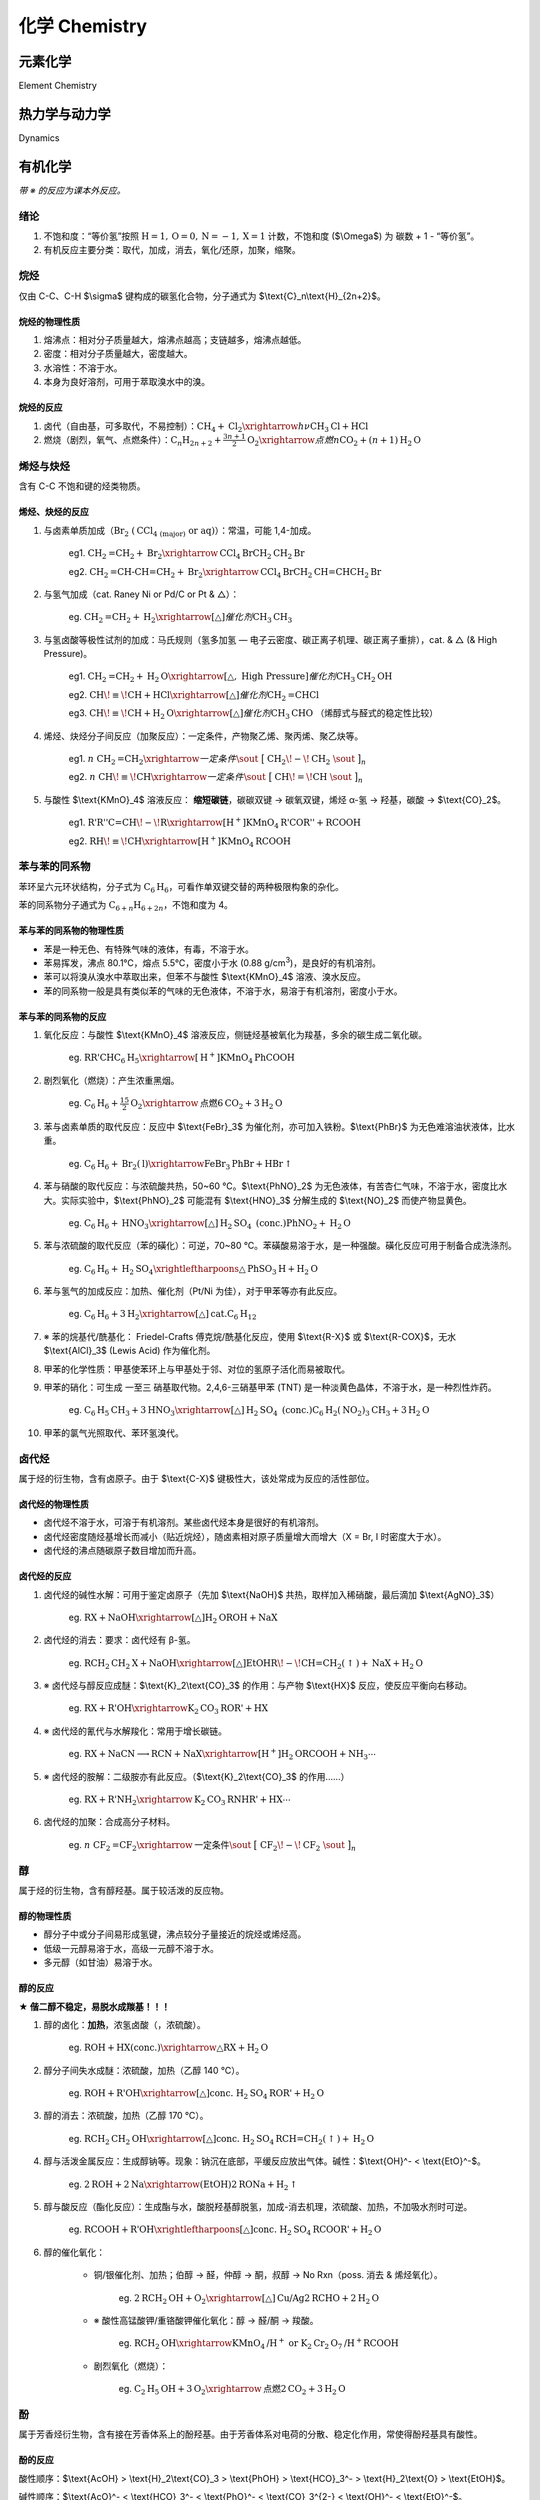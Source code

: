 ********************
化学 Chemistry
********************

元素化学
=================

Element Chemistry

热力学与动力学
=================

Dynamics

有机化学
=================

*带 ※ 的反应为课本外反应。*

绪论
-----------------

1. 不饱和度：“等价氢”按照 :math:`\text{H}=1,\text{O}=0,\text{N}=-1,\text{X}=1` 计数，不饱和度 ($\\Omega$) 为 碳数 + 1 - “等价氢”。
2. 有机反应主要分类：取代，加成，消去，氧化/还原，加聚，缩聚。

烷烃
-----------------

仅由 C-C、C-H $\\sigma$ 键构成的碳氢化合物，分子通式为 $\\text{C}_n\\text{H}_{2n+2}$。

烷烃的物理性质
^^^^^^^^^^^^^^^^^^^^^^

1. 熔沸点：相对分子质量越大，熔沸点越高；支链越多，熔沸点越低。
2. 密度：相对分子质量越大，密度越大。
3. 水溶性：不溶于水。
4. 本身为良好溶剂，可用于萃取溴水中的溴。

烷烃的反应
^^^^^^^^^^^^^^^^^

1. 卤代（自由基，可多取代，不易控制）：:math:`\text{CH}_4 + \text{Cl}_2 \xrightarrow{h\nu} \text{CH}_3\text{Cl} + \text{HCl}`

2. 燃烧（剧烈，氧气、点燃条件）：:math:`\text{C}_n\text{H}_{2n+2}+\frac{3n+1}{2}\text{O}_2 \xrightarrow{点燃} n\text{CO}_2 + (n+1)\text{H}_2\text{O}`

烯烃与炔烃
-----------------

含有 C-C 不饱和键的烃类物质。

烯烃、炔烃的反应
^^^^^^^^^^^^^^^^^^

1. 与卤素单质加成（:math:`\text{Br}_2\ (\text{CCl}_\text{4 (major)}\ \text{or}\ \text{aq})`）：常温，可能 1,4-加成。

    eg1. :math:`\text{CH}_2\text{=CH}_2 + \text{Br}_2 \xrightarrow{\text{CCl}_4} \text{BrCH}_2\text{CH}_2\text{Br}`

    eg2. :math:`\text{CH}_2\text{=CH-CH=CH}_2 + \text{Br}_2 \xrightarrow{\text{CCl}_4} \text{BrCH}_2\text{CH=CHCH}_2\text{Br}`

2. 与氢气加成（cat. Raney Ni or Pd/C or Pt & △）：

    eg. :math:`\text{CH}_2\text{=CH}_2 + \text{H}_2 \xrightarrow[\triangle]{催化剂} \text{CH}_3\text{CH}_3`

3. 与氢卤酸等极性试剂的加成：马氏规则（氢多加氢 — 电子云密度、碳正离子机理、碳正离子重排），cat. & △ (& High Pressure)。

    eg1. :math:`\text{CH}_2\text{=CH}_2 + \text{H}_2\text{O} \xrightarrow[\triangle,\ \text{High Pressure}]{催化剂} \text{CH}_3\text{CH}_2\text{OH}`

    eg2. :math:`\text{CH}\!\equiv\!\text{CH} + \text{HCl} \xrightarrow[\triangle]{催化剂} \text{CH}_2\text{=CHCl}`

    eg3. :math:`\text{CH}\!\equiv\!\text{CH} + \text{H}_2\text{O} \xrightarrow[\triangle]{催化剂} \text{CH}_3\text{CHO}` （烯醇式与醛式的稳定性比较）

4. 烯烃、炔烃分子间反应（加聚反应）：一定条件，产物聚乙烯、聚丙烯、聚乙炔等。

    eg1. :math:`n\ \text{CH}_2\text{=CH}_2 \xrightarrow{一定条件} \sout{\ \big[\ }\ \text{CH}_2\!-\!\text{CH}_2\ \sout{\ \big]_n}`

    eg2. :math:`n\ \text{CH}\!\equiv\!\text{CH} \xrightarrow{一定条件} \sout{\ \big[\ }\ \text{CH}\!=\!\text{CH}\ \sout{\ \big]_n}`

5. 与酸性 $\\text{KMnO}_4$ 溶液反应： **缩短碳链**，碳碳双键 → 碳氧双键，烯烃 α-氢 → 羟基，碳酸 → $\\text{CO}_2$。

    eg1. :math:`\text{R'R''C=CH}\!-\!\text{R} \xrightarrow[\text{H}^+]{\text{KMnO}_4} \text{R'COR''} + \text{RCOOH}`

    eg2. :math:`\text{RH}\!\equiv\!\text{CH} \xrightarrow[\text{H}^+]{\text{KMnO}_4} \text{RCOOH}`

苯与苯的同系物
------------------

苯环呈六元环状结构，分子式为 :math:`\text{C}_6\text{H}_6`，可看作单双键交替的两种极限构象的杂化。

苯的同系物分子通式为 :math:`\text{C}_{6+n}\text{H}_{6+2n}`，不饱和度为 4。

苯与苯的同系物的物理性质
^^^^^^^^^^^^^^^^^^^^^^^^^^^^^^^^^^^

* 苯是一种无色、有特殊气味的液体，有毒，不溶于水。
* 苯易挥发，沸点 80.1℃，熔点 5.5℃，密度小于水 (0.88 g/cm\ :sup:`3`\ )，是良好的有机溶剂。
* 苯可以将溴从溴水中萃取出来，但苯不与酸性 $\\text{KMnO}_4$ 溶液、溴水反应。

* 苯的同系物一般是具有类似苯的气味的无色液体，不溶于水，易溶于有机溶剂，密度小于水。

苯与苯的同系物的反应
^^^^^^^^^^^^^^^^^^^^^^^

1. 氧化反应：与酸性 $\\text{KMnO}_4$ 溶液反应，侧链烃基被氧化为羧基，多余的碳生成二氧化碳。

    eg. :math:`\text{RR'CHC}_6\text{H}_5 \xrightarrow[\text{H}^+]{\text{KMnO}_4} \text{PhCOOH}`

2. 剧烈氧化（燃烧）：产生浓重黑烟。

    eg. :math:`\text{C}_6\text{H}_6 + \frac{15}{2}\text{O}_2 \xrightarrow{\text{点燃}} 6\text{CO}_2 + 3\text{H}_2\text{O}`

3. 苯与卤素单质的取代反应：反应中 $\\text{FeBr}_3$ 为催化剂，亦可加入铁粉。$\\text{PhBr}$ 为无色难溶油状液体，比水重。

    eg. :math:`\text{C}_6\text{H}_6 + \text{Br}_2 (\text{l}) \xrightarrow{\text{FeBr}_3} \text{PhBr} + \text{HBr}\uparrow`

4. 苯与硝酸的取代反应：与浓硫酸共热，50~60 ℃。$\\text{PhNO}_2$ 为无色液体，有苦杏仁气味，不溶于水，密度比水大。实际实验中，$\\text{PhNO}_2$ 可能混有 $\\text{HNO}_3$ 分解生成的 $\\text{NO}_2$ 而使产物显黄色。
    
    eg. :math:`\text{C}_6\text{H}_6 + \text{HNO}_3 \xrightarrow[\triangle]{\text{H}_2\text{SO}_4\ \text{(conc.)}} \text{PhNO}_2 + \text{H}_2\text{O}`

5. 苯与浓硫酸的取代反应（苯的磺化）：可逆，70~80 ℃。苯磺酸易溶于水，是一种强酸。磺化反应可用于制备合成洗涤剂。

    eg. :math:`\text{C}_6\text{H}_6 + \text{H}_2\text{SO}_4 \xrightleftharpoons{\triangle} \text{PhSO}_3\text{H} + \text{H}_2\text{O}`

6. 苯与氢气的加成反应：加热、催化剂（Pt/Ni 为佳），对于甲苯等亦有此反应。

    eg. :math:`\text{C}_6\text{H}_6 + 3\text{H}_2 \xrightarrow[\triangle]{\text{cat.}} \text{C}_6\text{H}_{12}`

7. ※ 苯的烷基代/酰基化： Friedel-Crafts 傅克烷/酰基化反应，使用 $\\text{R-X}$ 或 $\\text{R-COX}$，无水 $\\text{AlCl}_3$ (Lewis Acid) 作为催化剂。

8. 甲苯的化学性质：甲基使苯环上与甲基处于邻、对位的氢原子活化而易被取代。

9. 甲苯的硝化：可生成 一至三 硝基取代物。2,4,6-三硝基甲苯 (TNT) 是一种淡黄色晶体，不溶于水，是一种烈性炸药。

    eg. :math:`\text{C}_6\text{H}_5\text{CH}_3 + 3\text{HNO}_3 \xrightarrow[\triangle]{\text{H}_2\text{SO}_4\ \text{(conc.)}} \text{C}_6\text{H}_2(\text{NO}_2)_3\text{CH}_3 + 3\text{H}_2\text{O}`

10. 甲苯的氯气光照取代、苯环氢溴代。

卤代烃
------------------

属于烃的衍生物，含有卤原子。由于 $\\text{C-X}$ 键极性大，该处常成为反应的活性部位。

卤代烃的物理性质
^^^^^^^^^^^^^^^^^^^^^^^^

* 卤代烃不溶于水，可溶于有机溶剂。某些卤代烃本身是很好的有机溶剂。
* 卤代烃密度随烃基增长而减小（贴近烷烃），随卤素相对原子质量增大而增大（X = Br, I 时密度大于水）。
* 卤代烃的沸点随碳原子数目增加而升高。

卤代烃的反应
^^^^^^^^^^^^^^^^^^^

1. 卤代烃的碱性水解：可用于鉴定卤原子（先加 $\\text{NaOH}$ 共热，取样加入稀硝酸，最后滴加 $\\text{AgNO}_3$）

    eg. :math:`\text{RX} + \text{NaOH} \xrightarrow[\triangle]{\text{H}_2\text{O}} \text{ROH} + \text{NaX}`

2. 卤代烃的消去：要求：卤代烃有 β-氢。

    eg. :math:`\text{RCH}_2\text{CH}_2\text{X} + \text{NaOH} \xrightarrow[\triangle]{\text{EtOH}} \text{R}\!-\!\text{CH=CH}_2 (\uparrow) + \text{NaX} + \text{H}_2\text{O}`

3. ※ 卤代烃与醇反应成醚：$\\text{K}_2\\text{CO}_3$ 的作用：与产物 $\\text{HX}$ 反应，使反应平衡向右移动。

    eg. :math:`\text{RX} + \text{R'OH} \xrightarrow{\text{K}_2\text{CO}_3} \text{ROR'} + \text{HX}`

4. ※ 卤代烃的氰代与水解羧化：常用于增长碳链。

    eg. :math:`\text{RX} + \text{NaCN} \longrightarrow \text{RCN} + \text{NaX} \xrightarrow[\text{H}^+]{\text{H}_2\text{O}} \text{RCOOH} + \text{NH}_3 \cdots`

5. ※ 卤代烃的胺解：二级胺亦有此反应。（$\\text{K}_2\\text{CO}_3$ 的作用……）

    eg. :math:`\text{RX} + \text{R'NH}_2 \xrightarrow{\text{K}_2\text{CO}_3} \text{RNHR'} + \text{HX} \cdots`

6. 卤代烃的加聚：合成高分子材料。
    
    eg. :math:`n\ \text{CF}_2\text{=CF}_2 \xrightarrow{\text{一定条件}} \sout{\ \big[\ }\ \text{CF}_2\!-\!\text{CF}_2\ \sout{\ \big]_n}`

醇
------------------

属于烃的衍生物，含有醇羟基。属于较活泼的反应物。

醇的物理性质
^^^^^^^^^^^^^^^^^^^^^^

* 醇分子中或分子间易形成氢键，沸点较分子量接近的烷烃或烯烃高。
* 低级一元醇易溶于水，高级一元醇不溶于水。
* 多元醇（如甘油）易溶于水。

醇的反应
^^^^^^^^^^^^^^^^^^

**★ 偕二醇不稳定，易脱水成羰基！！！**

1. 醇的卤化：**加热**，浓氢卤酸（，浓硫酸）。

    eg. :math:`\text{ROH} + \text{HX}(\text{conc.}) \xrightarrow{\triangle} \text{RX} + \text{H}_2\text{O}`

2. 醇分子间失水成醚：浓硫酸，加热（乙醇 140 ℃）。

    eg. :math:`\text{ROH} + \text{R'OH} \xrightarrow[\triangle]{\text{conc.}\ \text{H}_2\text{SO}_4} \text{ROR'} + \text{H}_2\text{O}`

3. 醇的消去：浓硫酸，加热（乙醇 170 ℃）。

    eg. :math:`\text{RCH}_2\text{CH}_2\text{OH} \xrightarrow[\triangle]{\text{conc.}\ \text{H}_2\text{SO}_4} \text{RCH=CH}_2 (\uparrow) + \text{H}_2\text{O}`

4. 醇与活泼金属反应：生成醇钠等。现象：钠沉在底部，平缓反应放出气体。碱性：$\\text{OH}^- < \\text{EtO}^-$。

    eg. :math:`2 \text{ROH} + 2 \text{Na} \xrightarrow{(\text{EtOH})} 2 \text{RONa} + \text{H}_2\uparrow`

5. 醇与酸反应（酯化反应）：生成酯与水，酸脱羟基醇脱氢，加成-消去机理，浓硫酸、加热，不加吸水剂时可逆。

    eg. :math:`\text{RCOOH} + \text{R'OH} \xrightleftharpoons[\triangle]{\text{conc. H}_2\text{SO}_4} \text{RCOOR'} + \text{H}_2\text{O}`

6. 醇的催化氧化：

    * 铜/银催化剂、加热；伯醇 → 醛，仲醇 → 酮，叔醇 → No Rxn（poss. 消去 & 烯烃氧化）。

        eg. :math:`2\text{RCH}_2\text{OH} + \text{O}_2 \xrightarrow[\triangle]{\text{Cu/Ag}} 2 \text{RCHO} + 2 \text{H}_2\text{O}`
    
    * ※ 酸性高锰酸钾/重铬酸钾催化氧化：醇 → 醛/酮 → 羧酸。

        eg. :math:`\text{RCH}_2\text{OH} \xrightarrow{\text{KMnO}_4\text{/H}^+ \text{ or K}_2\text{Cr}_2\text{O}_7\text{/H}^+} \text{RCOOH}`

    * 剧烈氧化（燃烧）：

        eg. :math:`\text{C}_2\text{H}_5\text{OH} + 3 \text{O}_2 \xrightarrow{\text{点燃}} 2 \text{CO}_2 + 3 \text{H}_2\text{O}`

酚
-----------

属于芳香烃衍生物，含有接在芳香体系上的酚羟基。由于芳香体系对电荷的分散、稳定化作用，常使得酚羟基具有酸性。

酚的反应
^^^^^^^^^^^^

酸性顺序：$\\text{AcOH} > \\text{H}_2\\text{CO}_3 > \\text{PhOH} > \\text{HCO}_3^- > \\text{H}_2\\text{O} > \\text{EtOH}$。

碱性顺序：$\\text{AcO}^- < \\text{HCO}_3^- < \\text{PhO}^- < \\text{CO}_3^{2-} < \\text{OH}^- < \\text{EtO}^-$。

1. 酚与氢氧化钠溶液反应：弱酸性的体现。

    eg. :math:`\text{PhOH} + \text{NaOH} \xrightarrow{\text{H}_2\text{O}} \text{PhO}^- \text{Na}^+ + \text{H}_2\text{O}`

2. 酚钠与二氧化碳（碳酸）的反应：产物只能到碳酸氢钠，酸碱序，现象：白色浑浊（苯酚溶解度较小）。

    eg. :math:`\text{PhONa} + \text{CO}_2 + \text{H}_2\text{O} \xrightarrow{} \text{PhOH} + \text{NaHCO}_3`

3. 酚不被取代为卤苯，卤苯也不水解为酚。

4. 酚的取代（邻对位定位）：最多 3 mol 溴，产物 2,4,6-三溴苯酚 为沉淀且易溶于苯酚 → 加入过量浓溴水。

    eg. :math:`\text{PhOH} + 3 \text{Br}_2 \xrightarrow{} \text{C}_6\text{H}_2\text{(OH)Br}_3 \downarrow +\ 3 \text{HBr}`

5. ※ 酚的氧化：对苯醌（易氧化，保护：酚醚，脱除：氢气催化还原）。

6. ※ 苯酚、甲醛的加聚反应：形成链状/网状酚醛树脂（Mannich 反应）。

7. 酚的显色反应：与 $\\text{FeCl}_3$ 溶液作用显紫色。

醛、酮
------------------

分子中含有醛基或酮基的化合物。

醛、酮的反应
^^^^^^^^^^^^^^^^^^^^^^

1. 醛、酮的催化加氢还原：

    eg. :math:`\text{RCOR'} + \text{H}_2 \xrightarrow[\triangle]{\text{cat.}} \text{RCH(OH)R'}`

2. 醛、酮与氢氰酸的加成：可用于增长碳链，进一步水解生成 α-羟基酸。

    eg. :math:`\text{RCHO} + \text{HCN} \xrightarrow{\text{cat.}} \text{RCH(OH)CN}`

3. 醛酮的氧化：形成羧酸（盐）。

    * 银镜反应：与银氨溶液（氢氧化二氨合银）反应，可用于检验醛基。

        eg. :math:`\text{RCHO} + 2 [\text{Ag(NH}_3\text{)}_2]\text{OH} \xrightarrow{\triangle} \text{RCOONH}_4 + 2 \text{Ag} \downarrow +\ 3 \text{NH}_3 + \text{H}_2\text{O}`
    
    * 与新制氢氧化铜悬浊液反应：生成砖红色 $\\text{Cu}_2\\text{O}$ 反应，可用于检验醛基。

        eg. :math:`\text{RCHO} + 2 \text{Cu(OH)}_2 + \text{NaOH} \xrightarrow{\triangle} \text{RCOONa} + \text{Cu}_2\text{O} \downarrow +\ 3 \text{H}_2\text{O}`

    * 催化氧化：生成酸。

        eg. :math:`2\text{RCHO} + \text{O}_2 \xrightarrow[\triangle]{\text{cat.}} 2\text{RCOOH}`

4. ※ 甲醛的加聚反应：

    eg. :math:`n\ \text{HCHO} \xrightarrow{\text{一定条件}} \sout{\ \big[\ }\ \text{CH}_2\!-\!\text{O}\ \sout{\ \big]_n}`

5. ※ 甲醛与尿素的缩聚反应：生成脲醛树脂。（可看作 加成-缩合）

    eg. :math:`n\ \text{H}_2\text{NCONH}_2 + n\ \text{HCHO} \xrightarrow[\triangle]{\text{H}^+} \text{H}\ \sout{\ \big[\ }\ \text{HNCONHCH}_2\ \sout{\ \big]_n}\ \text{OH} + (n-1) \text{H}_2\text{O}`

6. ※ 醛酮 α-H 的活性：甲醛与乙醛反应生成季戊四醇。

    eg. :math:`\text{CH}_3\text{CHO} + 3 \text{HCHO} \xrightarrow{\text{cat.}} (\text{HOCH}_2)_3\text{C}\!-\!\text{CHO} \xrightarrow[\text{cat.}]{\text{H}_2} \text{C(CH}_2\text{OH})_4`

7. ※ 羰基与胺的加成：生成 α-羟基胺，进一步脱水生成亚胺。

    eg. :math:`\text{RCHO} + \text{R'NH}_2 \xrightarrow{\text{cat.}} \text{RCH(OH)NHR'} \xrightarrow{\triangle} \text{RCH=NR'} + \text{H}_2\text{O}`

8. ※ 羰基与醇的加成：生成半缩醛/酮，进一步反应生成缩醛/酮。

    eg. :math:`\text{RCHO} + \text{R'OH} \xrightarrow{\text{cat.}} \text{RCH(OH)OR'} \xrightarrow{\text{R''OH}} \text{RCH(OR')(OR'')}`

9. ※ 醛酮与格氏试剂反应：生成仲醇、叔醇。

    eg. :math:`\text{RCOR'} + \text{R''MgX} \xrightarrow{} \text{RR'R''C}\!-\!\text{OMgX} \xrightarrow{\text{H}^+} \text{RR'R''C}\!-\!\text{OH}`

10. (※) 羟醛缩合反应：醛酮 α-C-H 键对羰基的加成，生成 β-羟基醛酮，进一步反应生成 α,β-不饱和醛酮。

    eg. :math:`\text{RCH}_2\text{CHO} + \text{R'CHO} \xrightarrow{\text{cat.}} \text{R'CH(OH)}\!-\!\text{CHRCHO} \xrightarrow{\triangle} \text{R'CH=CRCHO} + \text{H}_2\text{O}`

羧酸
------------------

烃基与羧基相连的化合物。

羧酸的反应
^^^^^^^^^^^^^^^^^^^^^^

1. 羧酸的酯化：与醇反应生成酯与水，酸脱羟基醇脱氢，加成-消去机理，浓硫酸、加热，不加吸水剂时可逆。生成的酯类化合物有芳香气味。

    eg. :math:`\text{RCOOH} + \text{R'OH} \xrightleftharpoons[\triangle]{\text{conc. H}_2\text{SO}_4} \text{RCOOR'} + \text{H}_2\text{O}`

2. ※ 羧酸的胺解：与胺反应生成酰胺与水。

    eg. :math:`\text{RCOOH} + \text{R'NH}_2 \xrightarrow{\triangle} \text{RCONHR'} + \text{H}_2\text{O}`

3. ※ 如何使得酯化反应不生成水？

    * 换羧酸：用烯酮与醇反应。
    * 换醇：用烯与羧酸反应。
    * 换反应物：两分子醛缩合成酯。
    * 换反应物 Pro：用两分子醇反应生成酯和氢气。

4. ※ 其他生成酯的方法：酰基碳上的亲核取代反应（羧酸衍生物的醇解）

    * 酰氯的醇解：

        eg. :math:`\text{RCOCl} + \text{R'OH} \xrightarrow{\triangle} \text{RCOOR'} + \text{HCl}`

    * 酸酐的醇解：
    
        eg. :math:`\text{(RCO)}_2\text{O} + \text{R'OH} \xrightarrow{\triangle} \text{RCOOR'} + \text{RCOOH}`

5. ※ 拓展至无机酸——无机酸的酯化反应：

    * 硫酸的酯化：

        eg. :math:`\text{H}_2\text{SO}_4 + 2 \text{ROH} \xrightarrow{\triangle} \text{ROSO}_2\text{OR} + 2 \text{H}_2\text{O}`
    
    * 碳酸的酯化：

        eg. :math:`\text{H}_2\text{CO}_3 + 2 \text{ROH} \xrightarrow{\triangle} \text{ROCOOR} + 2 \text{H}_2\text{O}`

6. ※ 羧酸的还原：与氢化铝锂在无水条件下反应。

    eg. :math:`\text{RCOOH} \xrightarrow[无水 \text{Et}_2\text{O}]{\text{LiAlH}_4} \text{RCH}_2\text{OH}`

7. ※ 羧酸 α-H 的卤代：生成 α-卤代羧酸。

    eg. :math:`\text{RCH}_2\text{COOH} + \text{Br}_2 \xrightarrow[\triangle]{催化剂} \text{RCHBrCOOH} + \text{HBr}`

羧酸衍生物
------------------

包括 酯、酰卤、酸酐、酰胺等。

酯的反应
^^^^^^^^^^^^^^^^^^^^^^

1. 水解反应：酸/碱催化下与水反应生成羧酸与醇。

    eg1. :math:`\text{RCOOR'} + \text{H}_2\text{O} \xrightleftharpoons[\triangle]{稀硫酸} \text{RCOOH} + \text{R'OH}`

    eg2. :math:`\text{RCOOR'} + \text{NaOH} \xrightarrow{\triangle} \text{RCOONa} + \text{R'OH}`

    eg3. 硬脂酸甘油酯的水解

2. 油脂的氢化：油酸甘油酯（不饱和，液态）加氢生成硬脂酸甘油酯（饱和，半固态）。油酸：$\\text{C}_{17}\\text{H}_{33}\\text{COOH}$，硬脂酸：$\\text{C}_{17}\\text{H}_{35}\\text{COOH}$。

3. 皂化反应：油脂在碱性条件下的水解，高级脂肪酸盐可用于生产肥皂。

4. ※ 酯的还原：与氢化铝锂在无水条件下反应。

    eg. :math:`\text{RCOOR'} \xrightarrow[无水 \text{Et}_2\text{O}]{\text{LiAlH}_4} \text{RCH}_2\text{OH}`

5. ※ 酯的胺解：与胺反应生成酰胺与醇。

    eg. :math:`\text{RCOOR'} + \text{R'NH}_2 \xrightarrow{\triangle} \text{RCONHR'} + \text{R'OH}`

6. ※ 酯的醇解（酯交换反应）：与醇反应生成酯与醇。

    eg. :math:`\text{RCOOR'} + \text{R''OH} \xrightarrow{\triangle} \text{RCOOR''} + \text{R'OH}`

7. ※ Claisen 酯缩合反应：加成-消去，酯的 α-C-H 键加成羰基后消去醇得到产物。

    eg. :math:`\text{RCH}_2\text{COOR'} + \text{R''CH}_2\text{COOR'} \xrightarrow[\text{2) HOAc}]{\text{1) EtONa}} \text{RCH}_2\text{COCHR''COOR'} + \text{R'OH}`

8. ※ Dieckmann 酯缩合反应：二元酸酯的分子内缩合反应，两个羧基间相隔 ≥4 个碳。

9. ※ Micheal 加成反应：强吸电子基团 α 位碳负离子与 α,β-不饱和羰基（亚胺）化合物的加成反应，碱催化。

酰胺的反应
^^^^^^^^^^^^^^^^^^^^^^

1. 酰胺的水解：强酸/强碱，长时间加热。

    eg1. :math:`\text{RCONH}_2 + \text{H}_2\text{O} + \text{HCl} \xrightarrow{\triangle} \text{RCOOH} + \text{NH}_4\text{Cl}`

    eg2. :math:`\text{RCONH}_2 + \text{NaOH} \xrightarrow{\triangle} \text{RCOONa} + \text{NH}_3 \uparrow`

其他常见反应
------------------------

Diels-Alder 反应
^^^^^^^^^^^^^^^^^^^^^^^^

共轭二烯与亲双烯体的反应，生成环状化合物。

    eg.

    .. image:: /_static/CHE001.png
        :height: 70px

官能团的保护
------------------

1. 醇的保护：醚化（醇 + 醚），脱保护：酸性条件。
2. 酚的保护：酚醚化（酚 + 醚），脱保护：还原剂。
3. 氨基的保护：酰化（氨基 + 甲酰基 ($-\\text{CHO}$) / 乙酰基 ($-\\text{COCH}_3$)）。
4. 醛酮的保护：缩醛/缩酮化（醛/酮 + 二醇）。
5. 邻二醇的保护：缩酮化（邻二醇 + 丙酮），脱保护：酸性条件。